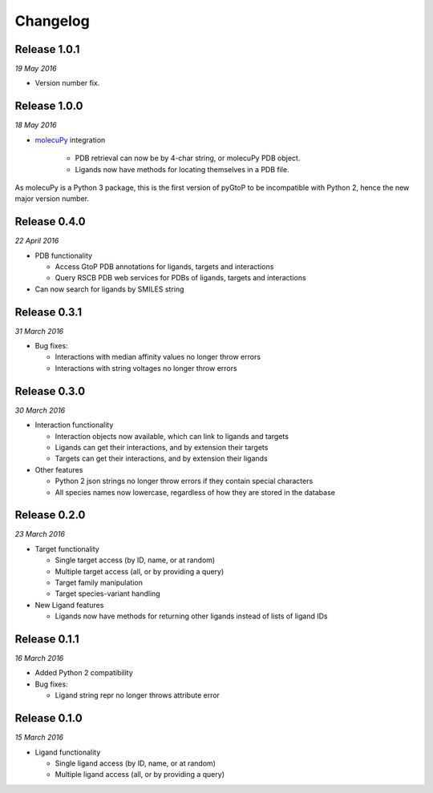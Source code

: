 Changelog
---------

Release 1.0.1
~~~~~~~~~~~~~

`19 May 2016`

* Version number fix.


Release 1.0.0
~~~~~~~~~~~~~

`18 May 2016`

* `molecuPy <http://molecupy.readthedocs.io>`_ integration

    * PDB retrieval can now be by 4-char string, or molecuPy PDB object.
    * Ligands now have methods for locating themselves in a PDB file.

As molecuPy is a Python 3 package, this is the first version of pyGtoP to be
incompatible with Python 2, hence the new major version number.


Release 0.4.0
~~~~~~~~~~~~~

`22 April 2016`

* PDB functionality

  * Access GtoP PDB annotations for ligands, targets and interactions
  * Query RSCB PDB web services for PDBs of ligands, targets and interactions

* Can now search for ligands by SMILES string

Release 0.3.1
~~~~~~~~~~~~~

`31 March 2016`

* Bug fixes:

  * Interactions with median affinity values no longer throw errors
  * Interactions with string voltages no longer throw errors

Release 0.3.0
~~~~~~~~~~~~~

`30 March 2016`

* Interaction functionality

  * Interaction objects now available, which can link to ligands and targets
  * Ligands can get their interactions, and by extension their targets
  * Targets can get their interactions, and by extension their ligands

* Other features

  * Python 2 json strings no longer throw errors if they contain special characters
  * All species names now lowercase, regardless of how they are stored in the database

Release 0.2.0
~~~~~~~~~~~~~

`23 March 2016`

* Target functionality

  * Single target access (by ID, name, or at random)
  * Multiple target access (all, or by providing a query)
  * Target family manipulation
  * Target species-variant handling

* New Ligand features

  * Ligands now have methods for returning other ligands instead of lists of ligand IDs

Release 0.1.1
~~~~~~~~~~~~~

`16 March 2016`

* Added Python 2 compatibility

* Bug fixes:

  * Ligand string repr no longer throws attribute error

Release 0.1.0
~~~~~~~~~~~~~

`15 March 2016`

* Ligand functionality

  * Single ligand access (by ID, name, or at random)
  * Multiple ligand access (all, or by providing a query)
